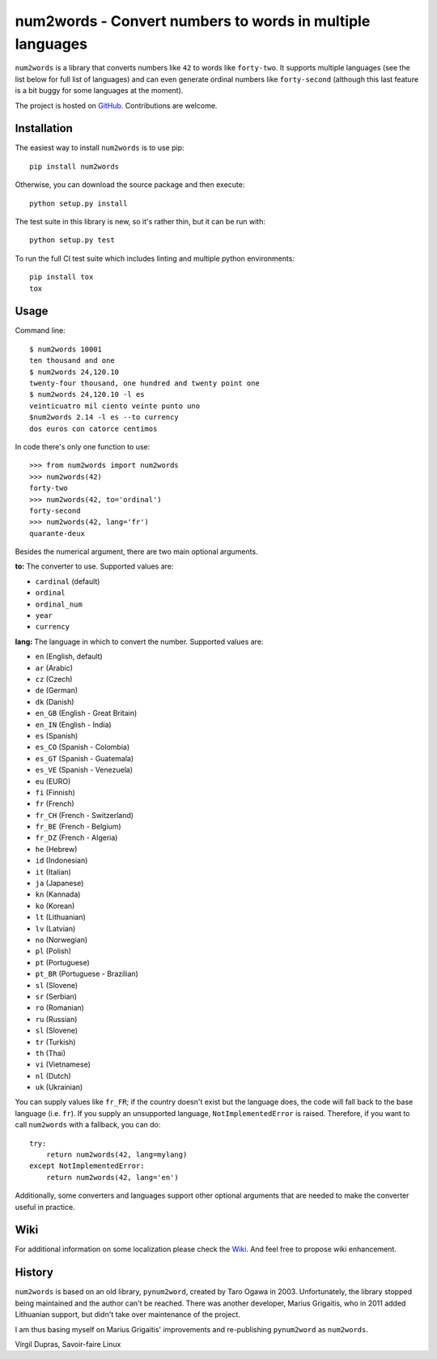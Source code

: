num2words - Convert numbers to words in multiple languages
==========================================================

.. image:: https://img.shields.io/pypi/v/num2words.svg
   :target: https://pypi.python.org/pypi/num2words

.. image:: https://travis-ci.org/savoirfairelinux/num2words.svg?branch=master
    :target: https://travis-ci.org/savoirfairelinux/num2words

.. image:: https://coveralls.io/repos/github/savoirfairelinux/num2words/badge.svg?branch=master
    :target: https://coveralls.io/github/savoirfairelinux/num2words?branch=master


``num2words`` is a library that converts numbers like ``42`` to words like ``forty-two``.
It supports multiple languages (see the list below for full list
of languages) and can even generate ordinal numbers like ``forty-second``
(although this last feature is a bit buggy for some languages at the moment).

The project is hosted on GitHub_. Contributions are welcome.

.. _GitHub: https://github.com/savoirfairelinux/num2words

Installation
------------

The easiest way to install ``num2words`` is to use pip::

    pip install num2words

Otherwise, you can download the source package and then execute::

    python setup.py install

The test suite in this library is new, so it's rather thin, but it can be run with::

    python setup.py test

To run the full CI test suite which includes linting and multiple python environments::

    pip install tox
    tox

Usage
-----
Command line::

    $ num2words 10001
    ten thousand and one
    $ num2words 24,120.10
    twenty-four thousand, one hundred and twenty point one
    $ num2words 24,120.10 -l es
    veinticuatro mil ciento veinte punto uno
    $num2words 2.14 -l es --to currency
    dos euros con catorce centimos

In code there's only one function to use::

    >>> from num2words import num2words
    >>> num2words(42)
    forty-two
    >>> num2words(42, to='ordinal')
    forty-second
    >>> num2words(42, lang='fr')
    quarante-deux

Besides the numerical argument, there are two main optional arguments.

**to:** The converter to use. Supported values are:

* ``cardinal`` (default)
* ``ordinal``
* ``ordinal_num``
* ``year``
* ``currency``

**lang:** The language in which to convert the number. Supported values are:

* ``en`` (English, default)
* ``ar`` (Arabic)
* ``cz`` (Czech)
* ``de`` (German)
* ``dk`` (Danish)
* ``en_GB`` (English - Great Britain)
* ``en_IN`` (English - India)
* ``es`` (Spanish)
* ``es_CO`` (Spanish - Colombia)
* ``es_GT`` (Spanish - Guatemala)
* ``es_VE`` (Spanish - Venezuela)
* ``eu`` (EURO)
* ``fi`` (Finnish)
* ``fr`` (French)
* ``fr_CH`` (French - Switzerland)
* ``fr_BE`` (French - Belgium)
* ``fr_DZ`` (French - Algeria)
* ``he`` (Hebrew)
* ``id`` (Indonesian)
* ``it`` (Italian)
* ``ja`` (Japanese)
* ``kn`` (Kannada)
* ``ko`` (Korean)
* ``lt`` (Lithuanian)
* ``lv`` (Latvian)
* ``no`` (Norwegian)
* ``pl`` (Polish)
* ``pt`` (Portuguese)
* ``pt_BR`` (Portuguese - Brazilian)
* ``sl`` (Slovene)
* ``sr`` (Serbian)
* ``ro`` (Romanian)
* ``ru`` (Russian)
* ``sl`` (Slovene)
* ``tr`` (Turkish)
* ``th`` (Thai)
* ``vi`` (Vietnamese)
* ``nl`` (Dutch)
* ``uk`` (Ukrainian)

You can supply values like ``fr_FR``; if the country doesn't exist but the
language does, the code will fall back to the base language (i.e. ``fr``). If
you supply an unsupported language, ``NotImplementedError`` is raised.
Therefore, if you want to call ``num2words`` with a fallback, you can do::

    try:
        return num2words(42, lang=mylang)
    except NotImplementedError:
        return num2words(42, lang='en')

Additionally, some converters and languages support other optional arguments
that are needed to make the converter useful in practice.

Wiki
----
For additional information on some localization please check the Wiki_.
And feel free to propose wiki enhancement.

.. _Wiki: https://github.com/savoirfairelinux/num2words/wiki

History
-------

``num2words`` is based on an old library, ``pynum2word``, created by Taro Ogawa
in 2003. Unfortunately, the library stopped being maintained and the author
can't be reached. There was another developer, Marius Grigaitis, who in 2011
added Lithuanian support, but didn't take over maintenance of the project.

I am thus basing myself on Marius Grigaitis' improvements and re-publishing
``pynum2word`` as ``num2words``.

Virgil Dupras, Savoir-faire Linux
